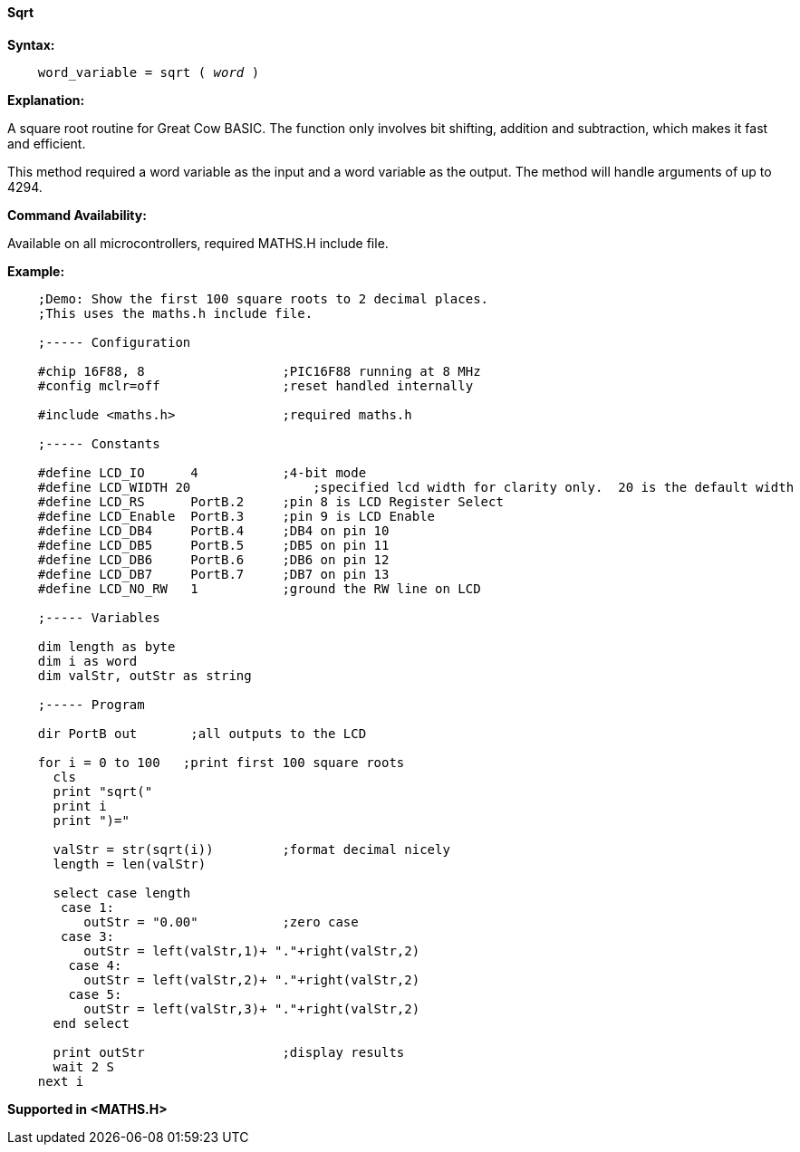 ==== Sqrt

*Syntax:*
[subs="quotes"]
----
    word_variable = sqrt ( __word__ )
----
*Explanation:*

A square root routine for Great Cow BASIC. The function only involves bit shifting, addition and subtraction, which makes it fast and efficient.

This method required a word variable as the input and a word variable as the output. The method will handle arguments of up to 4294.

*Command Availability:*

Available on all microcontrollers, required MATHS.H include file.

*Example:*
----
    ;Demo: Show the first 100 square roots to 2 decimal places.
    ;This uses the maths.h include file.

    ;----- Configuration

    #chip 16F88, 8                  ;PIC16F88 running at 8 MHz
    #config mclr=off                ;reset handled internally

    #include <maths.h>              ;required maths.h

    ;----- Constants

    #define LCD_IO      4           ;4-bit mode
    #define LCD_WIDTH 20                ;specified lcd width for clarity only.  20 is the default width
    #define LCD_RS      PortB.2     ;pin 8 is LCD Register Select
    #define LCD_Enable  PortB.3     ;pin 9 is LCD Enable
    #define LCD_DB4     PortB.4     ;DB4 on pin 10
    #define LCD_DB5     PortB.5     ;DB5 on pin 11
    #define LCD_DB6     PortB.6     ;DB6 on pin 12
    #define LCD_DB7     PortB.7     ;DB7 on pin 13
    #define LCD_NO_RW   1           ;ground the RW line on LCD

    ;----- Variables

    dim length as byte
    dim i as word
    dim valStr, outStr as string

    ;----- Program

    dir PortB out       ;all outputs to the LCD

    for i = 0 to 100   ;print first 100 square roots
      cls
      print "sqrt("
      print i
      print ")="

      valStr = str(sqrt(i))         ;format decimal nicely
      length = len(valStr)

      select case length
       case 1:
          outStr = "0.00"           ;zero case
       case 3:
          outStr = left(valStr,1)+ "."+right(valStr,2)
        case 4:
          outStr = left(valStr,2)+ "."+right(valStr,2)
        case 5:
          outStr = left(valStr,3)+ "."+right(valStr,2)
      end select

      print outStr                  ;display results
      wait 2 S
    next i
----
*Supported in <MATHS.H>*
